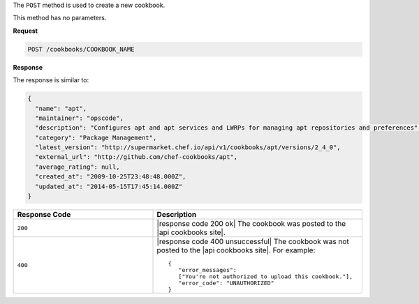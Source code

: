 .. The contents of this file are included in multiple topics.
.. This file should not be changed in a way that hinders its ability to appear in multiple documentation sets.

The ``POST`` method is used to create a new cookbook.

This method has no parameters.

**Request**

.. code-block:: xml

   POST /cookbooks/COOKBOOK_NAME

**Response**

The response is similar to:

.. code-block:: ruby

   {
     "name": "apt",
     "maintainer": "opscode",
     "description": "Configures apt and apt services and LWRPs for managing apt repositories and preferences",
     "category": "Package Management",
     "latest_version": "http://supermarket.chef.io/api/v1/cookbooks/apt/versions/2_4_0",
     "external_url": "http://github.com/chef-cookbooks/apt",
     "average_rating": null,
     "created_at": "2009-10-25T23:48:48.000Z",
     "updated_at": "2014-05-15T17:45:14.000Z"
   }

.. list-table::
   :widths: 200 300
   :header-rows: 1

   * - Response Code
     - Description
   * - ``200``
     - |response code 200 ok| The cookbook was posted to the |api cookbooks site|.
   * - ``400``
     - |response code 400 unsuccessful| The cookbook was not posted to the |api cookbooks site|. For example:
       ::

          {
             "error_messages":
             ["You're not authorized to upload this cookbook."],
             "error_code": "UNAUTHORIZED"
          }
